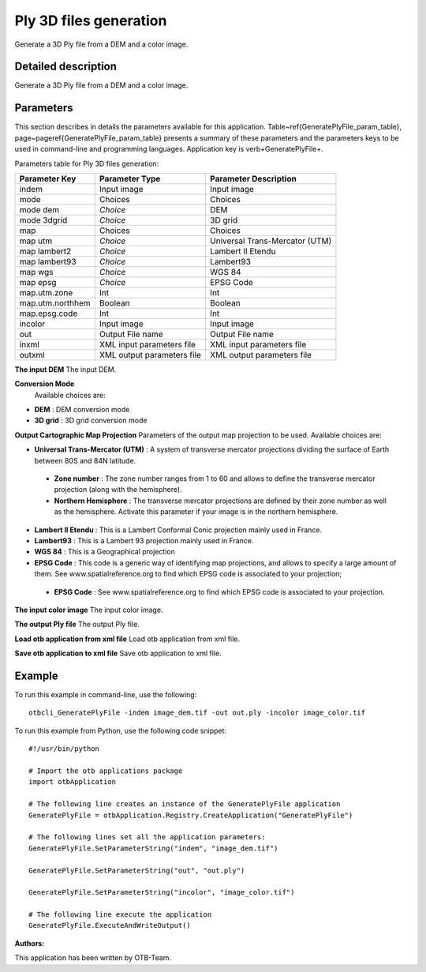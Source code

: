 Ply 3D files generation
^^^^^^^^^^^^^^^^^^^^^^^

Generate a 3D Ply file from a DEM and a color image.

Detailed description
--------------------

Generate a 3D Ply file from a DEM and a color image.

Parameters
----------

This section describes in details the parameters available for this application. Table~\ref{GeneratePlyFile_param_table}, page~\pageref{GeneratePlyFile_param_table} presents a summary of these parameters and the parameters keys to be used in command-line and programming languages. Application key is \verb+GeneratePlyFile+.

Parameters table for Ply 3D files generation:

+----------------+--------------------------+----------------------------------+
|Parameter Key   |Parameter Type            |Parameter Description             |
+================+==========================+==================================+
|indem           |Input image               |Input image                       |
+----------------+--------------------------+----------------------------------+
|mode            |Choices                   |Choices                           |
+----------------+--------------------------+----------------------------------+
|mode dem        | *Choice*                 |DEM                               |
+----------------+--------------------------+----------------------------------+
|mode 3dgrid     | *Choice*                 |3D grid                           |
+----------------+--------------------------+----------------------------------+
|map             |Choices                   |Choices                           |
+----------------+--------------------------+----------------------------------+
|map utm         | *Choice*                 |Universal Trans-Mercator (UTM)    |
+----------------+--------------------------+----------------------------------+
|map lambert2    | *Choice*                 |Lambert II Etendu                 |
+----------------+--------------------------+----------------------------------+
|map lambert93   | *Choice*                 |Lambert93                         |
+----------------+--------------------------+----------------------------------+
|map wgs         | *Choice*                 |WGS 84                            |
+----------------+--------------------------+----------------------------------+
|map epsg        | *Choice*                 |EPSG Code                         |
+----------------+--------------------------+----------------------------------+
|map.utm.zone    |Int                       |Int                               |
+----------------+--------------------------+----------------------------------+
|map.utm.northhem|Boolean                   |Boolean                           |
+----------------+--------------------------+----------------------------------+
|map.epsg.code   |Int                       |Int                               |
+----------------+--------------------------+----------------------------------+
|incolor         |Input image               |Input image                       |
+----------------+--------------------------+----------------------------------+
|out             |Output File name          |Output File name                  |
+----------------+--------------------------+----------------------------------+
|inxml           |XML input parameters file |XML input parameters file         |
+----------------+--------------------------+----------------------------------+
|outxml          |XML output parameters file|XML output parameters file        |
+----------------+--------------------------+----------------------------------+

**The input DEM**
The input DEM.

**Conversion Mode**
 Available choices are: 

- **DEM** : DEM conversion mode

- **3D grid** : 3D grid conversion mode


**Output Cartographic Map Projection**
Parameters of the output map projection to be used. Available choices are: 

- **Universal Trans-Mercator (UTM)** : A system of transverse mercator projections dividing the surface of Earth between 80S and 84N latitude.

 - **Zone number** : The zone number ranges from 1 to 60 and allows to define the transverse mercator projection (along with the hemisphere).

 - **Northern Hemisphere** : The transverse mercator projections are defined by their zone number as well as the hemisphere. Activate this parameter if your image is in the northern hemisphere.


- **Lambert II Etendu** : This is a Lambert Conformal Conic projection mainly used in France.

- **Lambert93** : This is a Lambert 93 projection mainly used in France.

- **WGS 84** : This is a Geographical projection

- **EPSG Code** : This code is a generic way of identifying map projections, and allows to specify a large amount of them. See www.spatialreference.org to find which EPSG code is associated to your projection;

 - **EPSG Code** : See www.spatialreference.org to find which EPSG code is associated to your projection.



**The input color image**
The input color image.

**The output Ply file**
The output Ply file.

**Load otb application from xml file**
Load otb application from xml file.

**Save otb application to xml file**
Save otb application to xml file.

Example
-------

To run this example in command-line, use the following: 
::

	otbcli_GeneratePlyFile -indem image_dem.tif -out out.ply -incolor image_color.tif

To run this example from Python, use the following code snippet: 

::

	#!/usr/bin/python

	# Import the otb applications package
	import otbApplication

	# The following line creates an instance of the GeneratePlyFile application 
	GeneratePlyFile = otbApplication.Registry.CreateApplication("GeneratePlyFile")

	# The following lines set all the application parameters:
	GeneratePlyFile.SetParameterString("indem", "image_dem.tif")

	GeneratePlyFile.SetParameterString("out", "out.ply")

	GeneratePlyFile.SetParameterString("incolor", "image_color.tif")

	# The following line execute the application
	GeneratePlyFile.ExecuteAndWriteOutput()

:Authors:

This application has been written by OTB-Team.


